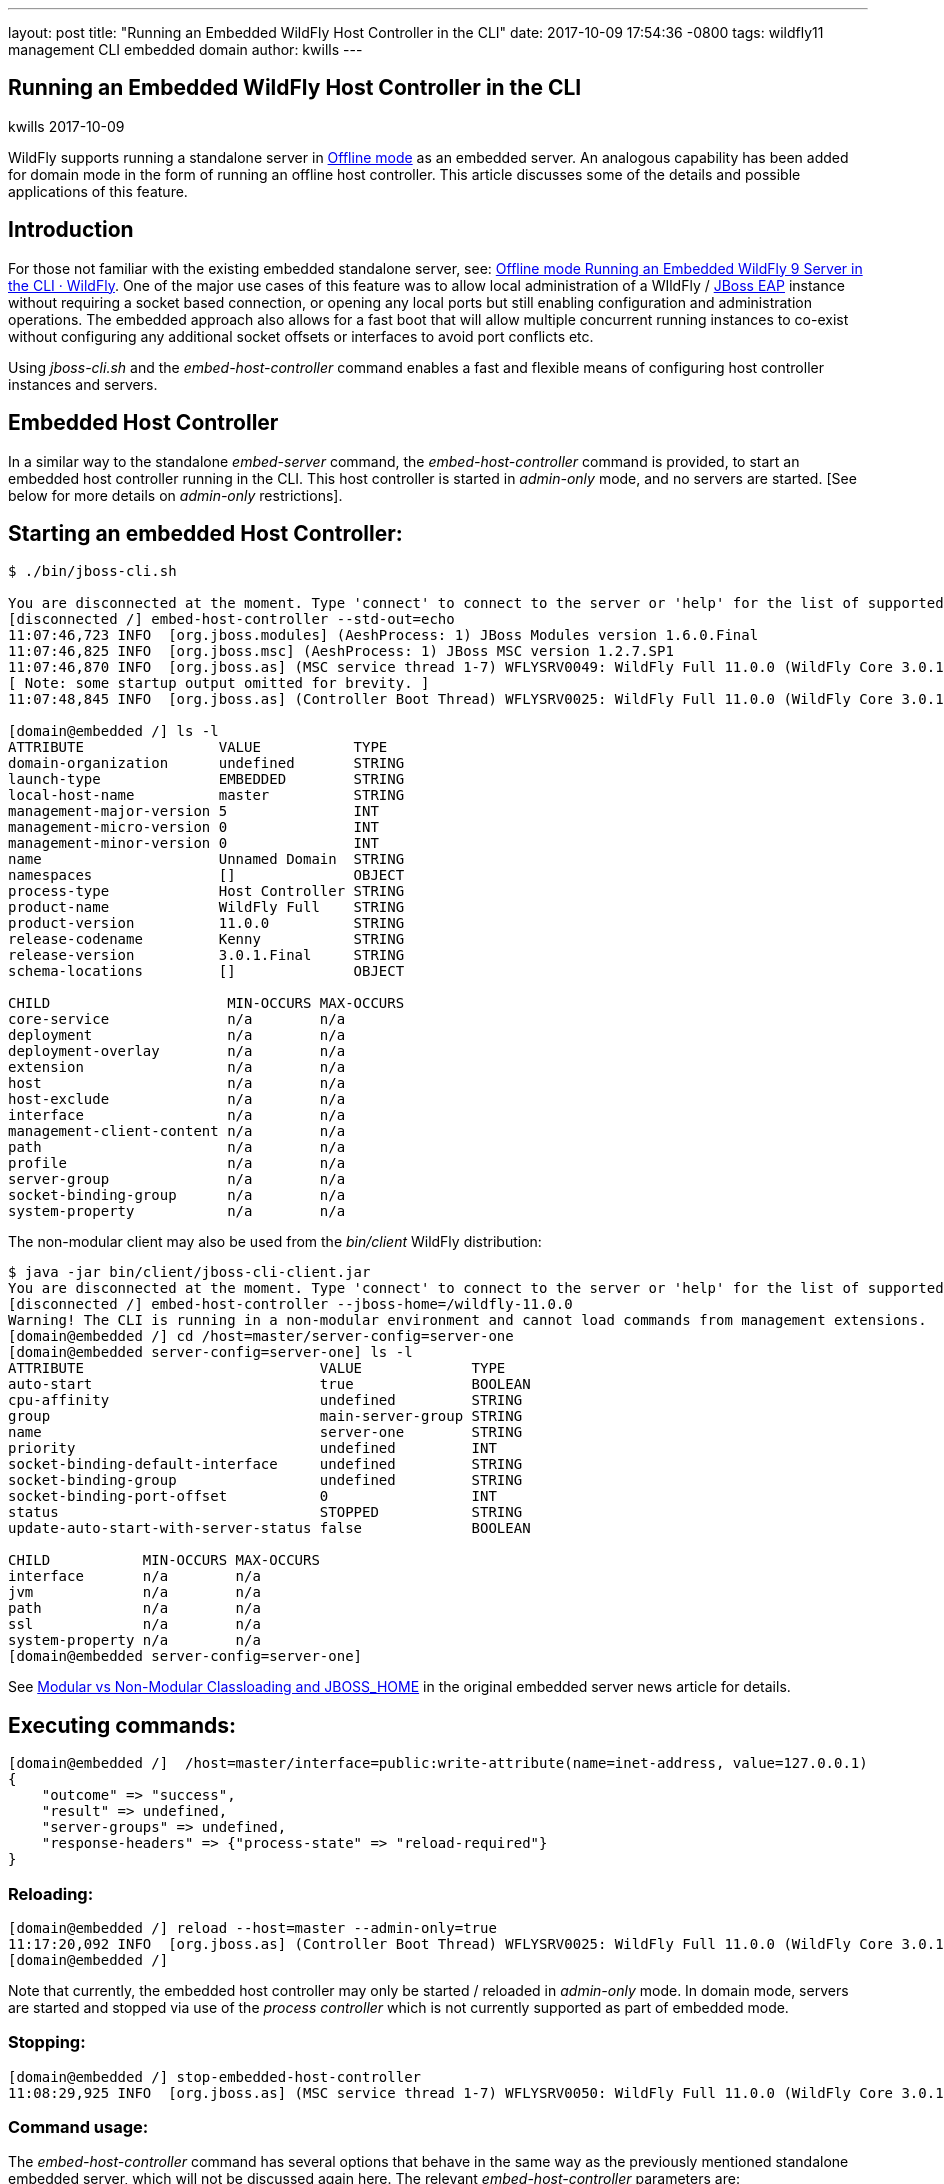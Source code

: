 ---
layout: post
title:  "Running an Embedded WildFly Host Controller in the CLI"
date:   2017-10-09 17:54:36 -0800
tags:   wildfly11 management CLI embedded domain
author: kwills
---

== Running an Embedded WildFly Host Controller in the CLI
kwills
2017-10-09

WildFly supports running a standalone server in link:{base_url}/news/2015/03/13/Offline-CLI/[Offline mode] as an embedded server. An analogous capability has been added for domain mode in the form of running an offline host controller. This article discusses some of the details and possible applications of this feature.

## [[introduction]]Introduction

For those not familiar with the existing embedded standalone server, see: link:{base_url}/news/2015/03/13/Offline-CLI/[Offline mode Running an Embedded WildFly 9 Server in the CLI · WildFly]. One of the major use cases of this feature was to allow local administration of a WIldFly / link:https://developers.redhat.com/products/eap/overview/[JBoss EAP] instance without requiring a socket based connection, or opening any local ports but still enabling configuration and administration operations. The embedded approach also allows for a fast boot that will allow multiple concurrent running instances to co-exist without configuring any additional socket offsets or interfaces to avoid port conflicts etc.

Using _jboss-cli.sh_ and the _embed-host-controller_ command enables a fast and flexible means of configuring host controller instances and servers.

## [[embeddedhc]]Embedded Host Controller

In a similar way to the standalone _embed-server_ command, the _embed-host-controller_ command is provided, to start an embedded host controller running in the CLI. This host controller is started in _admin-only_ mode, and no servers are started. [See below for more details on _admin-only_ restrictions].

## Starting an embedded Host Controller:

....
$ ./bin/jboss-cli.sh

You are disconnected at the moment. Type 'connect' to connect to the server or 'help' for the list of supported commands.
[disconnected /] embed-host-controller --std-out=echo
11:07:46,723 INFO  [org.jboss.modules] (AeshProcess: 1) JBoss Modules version 1.6.0.Final
11:07:46,825 INFO  [org.jboss.msc] (AeshProcess: 1) JBoss MSC version 1.2.7.SP1
11:07:46,870 INFO  [org.jboss.as] (MSC service thread 1-7) WFLYSRV0049: WildFly Full 11.0.0 (WildFly Core 3.0.1.Final) starting
[ Note: some startup output omitted for brevity. ]
11:07:48,845 INFO  [org.jboss.as] (Controller Boot Thread) WFLYSRV0025: WildFly Full 11.0.0 (WildFly Core 3.0.1.Final) (Host Controller) started in 2105ms - Started 56 of 61 services (18 services are lazy, passive or on-demand)

[domain@embedded /] ls -l
ATTRIBUTE                VALUE           TYPE
domain-organization      undefined       STRING
launch-type              EMBEDDED        STRING
local-host-name          master          STRING
management-major-version 5               INT
management-micro-version 0               INT
management-minor-version 0               INT
name                     Unnamed Domain  STRING
namespaces               []              OBJECT
process-type             Host Controller STRING
product-name             WildFly Full    STRING
product-version          11.0.0          STRING
release-codename         Kenny           STRING
release-version          3.0.1.Final     STRING
schema-locations         []              OBJECT

CHILD                     MIN-OCCURS MAX-OCCURS
core-service              n/a        n/a
deployment                n/a        n/a
deployment-overlay        n/a        n/a
extension                 n/a        n/a
host                      n/a        n/a
host-exclude              n/a        n/a
interface                 n/a        n/a
management-client-content n/a        n/a
path                      n/a        n/a
profile                   n/a        n/a
server-group              n/a        n/a
socket-binding-group      n/a        n/a
system-property           n/a        n/a

....

The non-modular client may also be used from the _bin/client_ WildFly distribution:
....
$ java -jar bin/client/jboss-cli-client.jar
You are disconnected at the moment. Type 'connect' to connect to the server or 'help' for the list of supported commands.
[disconnected /] embed-host-controller --jboss-home=/wildfly-11.0.0
Warning! The CLI is running in a non-modular environment and cannot load commands from management extensions.
[domain@embedded /] cd /host=master/server-config=server-one
[domain@embedded server-config=server-one] ls -l
ATTRIBUTE                            VALUE             TYPE
auto-start                           true              BOOLEAN
cpu-affinity                         undefined         STRING
group                                main-server-group STRING
name                                 server-one        STRING
priority                             undefined         INT
socket-binding-default-interface     undefined         STRING
socket-binding-group                 undefined         STRING
socket-binding-port-offset           0                 INT
status                               STOPPED           STRING
update-auto-start-with-server-status false             BOOLEAN

CHILD           MIN-OCCURS MAX-OCCURS
interface       n/a        n/a
jvm             n/a        n/a
path            n/a        n/a
ssl             n/a        n/a
system-property n/a        n/a
[domain@embedded server-config=server-one]
....

See link:{base_url}/news/2015/03/13/Offline-CLI/#classloading[Modular vs Non-Modular Classloading and JBOSS_HOME] in the original embedded server news article for details.

## Executing commands:

....
[domain@embedded /]  /host=master/interface=public:write-attribute(name=inet-address, value=127.0.0.1)
{
    "outcome" => "success",
    "result" => undefined,
    "server-groups" => undefined,
    "response-headers" => {"process-state" => "reload-required"}
}
....

### Reloading:
....
[domain@embedded /] reload --host=master --admin-only=true
11:17:20,092 INFO  [org.jboss.as] (Controller Boot Thread) WFLYSRV0025: WildFly Full 11.0.0 (WildFly Core 3.0.1.Final) (Host Controller) started in 279ms - Started 56 of 61 services (18 services are lazy, passive or on-demand)
[domain@embedded /]
....
Note that currently, the embedded host controller may only be started / reloaded in _admin-only_ mode. In domain mode, servers are started and stopped via use of the _process controller_ which is not currently supported as part of embedded mode.

### Stopping:
....
[domain@embedded /] stop-embedded-host-controller
11:08:29,925 INFO  [org.jboss.as] (MSC service thread 1-7) WFLYSRV0050: WildFly Full 11.0.0 (WildFly Core 3.0.1.Final) stopped in 13ms
....

### Command usage:
The _embed-host-controller_ command has several options that behave in the same way as the previously mentioned standalone embedded server, which will not be discussed again here. The relevant _embed-host-controller_ parameters are:
....
-c                - Name of the domain configuration file to use
                     (default is "domain.xml")
                     (Same as --domain-config)

--domain-config   - Name of the domain configuration file to use
                     (default is "domain.xml")
                     (Same as -c)

--host-config     - Name of the host configuration file to use
                     (default is "host.xml")
....

As mentioned above, _--jboss-home_, _--std-out_ and _--timeout_ may also be provided and function in the same manner as the link:{base_url}/news/2015/03/13/Offline-CLI/[embed-server] command. The configuration files mentioned above (domain.xml, host.xml) above should be located in the _$JBOSS_HOME/domain/configuration_ directory (or under the location pointed to by the system property _jboss.domain.config.dir_.) [See link:https://docs.jboss.org/author/display/WFLY8/Command+line+parameters[Command Line Properties] for additional details on those properties.]

For example, to start an embedded host controller with configuration files contained in the _otherdomain/configuration_ directory:
....
[wildfly-11]$ ./bin/jboss-cli.sh -Djboss.domain.config.dir=/wildfly-11/otherdomain/configuration
You are disconnected at the moment. Type 'connect' to connect to the server or 'help' for the list of supported commands.
[disconnected /] embed-host-controller --std-out=echo
11:26:44,122 INFO  [org.jboss.as] (Controller Boot Thread) WFLYSRV0025: WildFly Full 11.0.0 (WildFly Core 3.0.1.Final) (Host Controller) started in 1894ms - Started 56 of 61 services (18 services are lazy, passive or on-demand)
[domain@embedded /]
....

Configuration may then proceed and will be persisted to the _otherdomain/configuration_ directory. This directory must already exist and contain base copies of the required configuration files (host.xml, domain.xml etc.).

## Scripted configuration

The embedded host controller may be useful for configuration from a prepared file of scripted CLI commands. For example:
....
$ cat commands.cli
embed-host-controller
/server-group=main-server-group:write-attribute(name=socket-binding-port-offset, value=100)
/host=master/server-config=server-one:write-attribute(name=auto-start, value=false)
deploy --all-server-groups test.war
stop-embedded-host-controller

$ ./bin/jboss-cli.sh --file=commands.cli
{
    "outcome" => "success",
    "result" => undefined,
    "server-groups" => undefined
}
....

This approach may be used for a variety of setup and configuration tasks, for example setting up unit or integration tests quickly using the embedded host controller, then restarting in domain mode using _domain.sh_ may require less time than starting the host controller normally using _domain.sh_, performing configuration and deployment etc, then restarting.

## Other examples
### Set server socket-binding-port-offset
In order to allow more than one running instance on the same host, a common configuration for testing (or any scenario needing to run a domain controller and a slave host controller (with servers) on the same host), a _socket-binding-port-offset_ is commonly used. The slave host is configured to have a port offset so that the ports already in use by the domain controller's servers do not conflict with those of the slave.
....
[domain@embedded /] /server-group=main-server-group:write-attribute(name=socket-binding-port-offset, value=100)
{
    "outcome" => "success",
    "result" => undefined,
    "server-groups" => undefined
}
....

### Configure connection to remote domain controller
When configuring a slave host controller, configure the connection to the domain controller.
....
[domain@embedded /] /host=master:write-remote-domain-controller(host=remotedc.somedomain.tld, security-realm=ManagementRealm)
{
    "outcome" => "success",
    "result" => undefined,
    "server-groups" => undefined,
    "response-headers" => {"process-state" => "reload-required"}
}
....

### System property

This can be useful as an initial configuration step before the host controller is started with _domain.sh_:
....
[domain@embedded /] /server-group=main-server-group/system-property=foo:add(value=bar)
{
    "outcome" => "success",
    "result" => undefined,
    "server-groups" => undefined
}
....

### Future Direction

In the future we'd like to allow for starting the embedded host controller with some additional features, such as empty configurations in host and domain configuration files (similar to standalone embedded), and also re-examine the meaning and usage of _--admin-only_ in the context of the embedded host controller.
